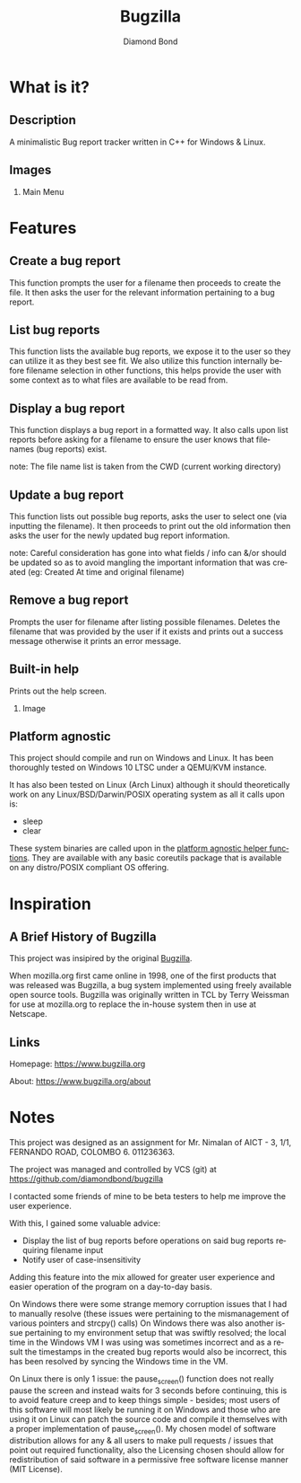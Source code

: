 #+STARTUP: overview inlineimages
#+TITLE: Bugzilla 
#+AUTHOR: Diamond Bond
#+EMAIL: diamondbond1@gmail.com
#+LANGUAGE: en
#+OPTIONS:   H:2 num:t toc:t \n:nil @:t ::t |:t ^:t -:t f:t *:t <:t
#+OPTIONS:   TeX:t LaTeX:t skip:nil d:nil todo:t pri:nil tags:not-in-toc
#+INFOJS_OPT: view:nil toc:nil ltoc:t mouse:underline buttons:0 path:https://orgmode.org/org-info.js
#+EXPORT_SELECT_TAGS: export
#+EXPORT_EXCLUDE_TAGS: noexport
#+HTML_LINK_UP:
#+HTML_LINK_HOME:
#+startup: beamer
#+LaTeX_CLASS: beamer
#+LaTeX_CLASS_OPTIONS: [bigger]

* What is it?
** Description
A minimalistic Bug report tracker written in C++ for Windows & Linux.

** Images
*** Main Menu
[[../img/mainmenu.png]]

* Features
** Create a bug report
This function prompts the user for a filename then proceeds to create the file.
It then asks the user for the relevant information pertaining to a bug report.
** List bug reports
This function lists the available bug reports, we expose it to the user so they can utilize it as they best see fit.
We also utilize this function internally before filename selection in other functions, this helps provide the user with some context as to what files are available to be read from.
** Display a bug report
This function displays a bug report in a formatted way.
It also calls upon list reports before asking for a filename to ensure the user knows that filenames (bug reports) exist.

note: The file name list is taken from the CWD (current working directory)
** Update a bug report
This function lists out possible bug reports, asks the user to select one (via inputting the filename).
It then proceeds to print out the old information then asks the user for the newly updated bug report information.

note: Careful consideration has gone into what fields / info can &/or should be updated so as to avoid mangling the important information that was created (eg: Created At time and original filename)
** Remove a bug report
Prompts the user for filename after listing possible filenames.
Deletes the filename that was provided by the user if it exists and prints out a success message otherwise it prints an error message.
** Built-in help
Prints out the help screen.
*** Image
[[../img/help.png]]
** Platform agnostic
This project should compile and run on Windows and Linux.
It has been thoroughly tested on Windows 10 LTSC under a QEMU/KVM instance.

It has also been tested on Linux (Arch Linux) although it should theoretically work on any Linux/BSD/Darwin/POSIX operating system as all it calls upon is:
- sleep
- clear

These system binaries are called upon in the [[file:bugzilla.cpp::// Platform agnostic clear screen function][platform agnostic helper functions]].
They are available with any basic coreutils package that is available on any distro/POSIX compliant OS offering.

* Inspiration
** A Brief History of Bugzilla
This project was insipired by the original [[https://www.bugzilla.org][Bugzilla]].

When mozilla.org first came online in 1998, one of the first products that was released was Bugzilla, a bug system implemented using freely available open source tools. Bugzilla was originally written in TCL by Terry Weissman for use at mozilla.org to replace the in-house system then in use at Netscape. 

** Links
Homepage: https://www.bugzilla.org

About: https://www.bugzilla.org/about

* Notes
This project was designed as an assignment for Mr. Nimalan of AICT - 3, 1/1, FERNANDO ROAD, COLOMBO 6. 011236363.

The project was managed and controlled by VCS (git) at https://github.com/diamondbond/bugzilla

I contacted some friends of mine to be beta testers to help me improve the user experience.

With this, I gained some valuable advice:
- Display the list of bug reports before operations on said bug reports requiring filename input
- Notify user of case-insensitivity

Adding this feature into the mix allowed for greater user experience and easier operation of the program on a day-to-day basis.

On Windows there were some strange memory corruption issues that I had to manually resolve (these issues were pertaining to the mismanagement of various pointers and strcpy() calls)
On Windows there was also another issue pertaining to my environment setup that was swiftly resolved; the local time in the Windows VM I was using was sometimes incorrect and as a result the timestamps in the created bug reports would also be incorrect, this has been resolved by syncing the Windows time in the VM.

On Linux there is only 1 issue: the pause_screen() function does not really pause the screen and instead waits for 3 seconds before continuing, this is to avoid feature creep and to keep things simple - besides; most users of this software will most likely be running it on Windows and those who are using it on Linux can patch the source code and compile it themselves with a proper implementation of pause_screen(). My chosen model of software distribution allows for any & all users to make pull requests / issues that point out required functionality, also the Licensing chosen should allow for redistribution of said software in a permissive free software license manner (MIT License).
